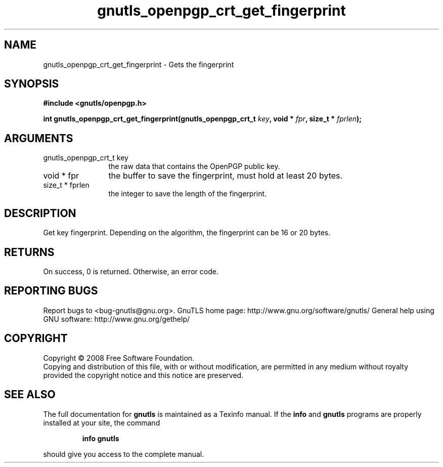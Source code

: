 .\" DO NOT MODIFY THIS FILE!  It was generated by gdoc.
.TH "gnutls_openpgp_crt_get_fingerprint" 3 "2.8.6" "gnutls" "gnutls"
.SH NAME
gnutls_openpgp_crt_get_fingerprint \- Gets the fingerprint
.SH SYNOPSIS
.B #include <gnutls/openpgp.h>
.sp
.BI "int gnutls_openpgp_crt_get_fingerprint(gnutls_openpgp_crt_t " key ", void * " fpr ", size_t * " fprlen ");"
.SH ARGUMENTS
.IP "gnutls_openpgp_crt_t key" 12
the raw data that contains the OpenPGP public key.
.IP "void * fpr" 12
the buffer to save the fingerprint, must hold at least 20 bytes.
.IP "size_t * fprlen" 12
the integer to save the length of the fingerprint.
.SH "DESCRIPTION"
Get key fingerprint.  Depending on the algorithm, the fingerprint
can be 16 or 20 bytes.
.SH "RETURNS"
On success, 0 is returned.  Otherwise, an error code.
.SH "REPORTING BUGS"
Report bugs to <bug-gnutls@gnu.org>.
GnuTLS home page: http://www.gnu.org/software/gnutls/
General help using GNU software: http://www.gnu.org/gethelp/
.SH COPYRIGHT
Copyright \(co 2008 Free Software Foundation.
.br
Copying and distribution of this file, with or without modification,
are permitted in any medium without royalty provided the copyright
notice and this notice are preserved.
.SH "SEE ALSO"
The full documentation for
.B gnutls
is maintained as a Texinfo manual.  If the
.B info
and
.B gnutls
programs are properly installed at your site, the command
.IP
.B info gnutls
.PP
should give you access to the complete manual.
